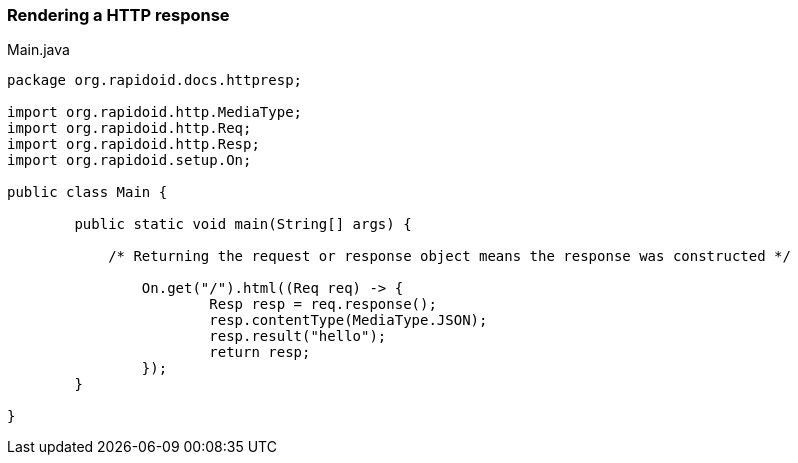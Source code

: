 ### Rendering a HTTP response

[[app-listing]]
[source,java]
.Main.java
----
package org.rapidoid.docs.httpresp;

import org.rapidoid.http.MediaType;
import org.rapidoid.http.Req;
import org.rapidoid.http.Resp;
import org.rapidoid.setup.On;

public class Main {

	public static void main(String[] args) {

	    /* Returning the request or response object means the response was constructed */

		On.get("/").html((Req req) -> {
			Resp resp = req.response();
			resp.contentType(MediaType.JSON);
			resp.result("hello");
			return resp;
		});
	}

}
----

